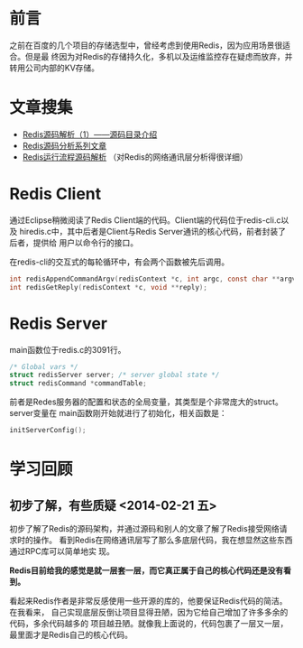 
* 前言
之前在百度的几个项目的存储选型中，曾经考虑到使用Redis，因为应用场景很适合。但是最
终因为对Redis的存储持久化，多机以及运维监控存在疑虑而放弃，并转用公司内部的KV存储。

* 文章搜集
+ [[http://www.cnblogs.com/liping13599168/archive/2011/04/12/2013094.html][Redis源码解析（1）——源码目录介绍]]
+ [[http://blog.nosqlfan.com/html/2949.html][Redis源码分析系列文章]]
+ [[http://blog.nosqlfan.com/html/4007.html][Redis运行流程源码解析]] （对Redis的网络通讯层分析得很详细）

* Redis Client
通过Eclipse稍微阅读了Redis Client端的代码。Client端的代码位于redis-cli.c以及
hiredis.c中，其中后者是Client与Redis Server通讯的核心代码，前者封装了后者，提供给
用户以命令行的接口。

在redis-cli的交互式的每轮循环中，有会两个函数被先后调用。
#+begin_src C
int redisAppendCommandArgv(redisContext *c, int argc, const char **argv, const size_t *argvlen);
int redisGetReply(redisContext *c, void **reply);
#+end_src
* Redis Server
main函数位于redis.c的3091行。

#+begin_src c
/* Global vars */
struct redisServer server; /* server global state */
struct redisCommand *commandTable;
#+end_src

前者是Redes服务器的配置和状态的全局变量，其类型是个非常庞大的struct。server变量在
main函数刚开始就进行了初始化，相关函数是：

#+begin_src c
initServerConfig();
#+end_src

* 学习回顾
** 初步了解，有些质疑 <2014-02-21 五>
初步了解了Redis的源码架构，并通过源码和别人的文章了解了Redis接受网络请求时的操作。
看到Redis在网络通讯层写了那么多底层代码，我在想显然这些东西通过RPC库可以简单地实
现。

*Redis目前给我的感觉是就一层套一层，而它真正属于自己的核心代码还是没有看到。*

看起来Redis作者是非常反感使用一些开源的库的，他要保证Redis代码的简洁。在我看来，
自己实现底层反倒让项目显得丑陋，因为它给自己增加了许多多余的代码，多余代码越多的
项目越丑陋。就像我上面说的，代码包裹了一层又一层，最里面才是Redis自己的核心代码。
